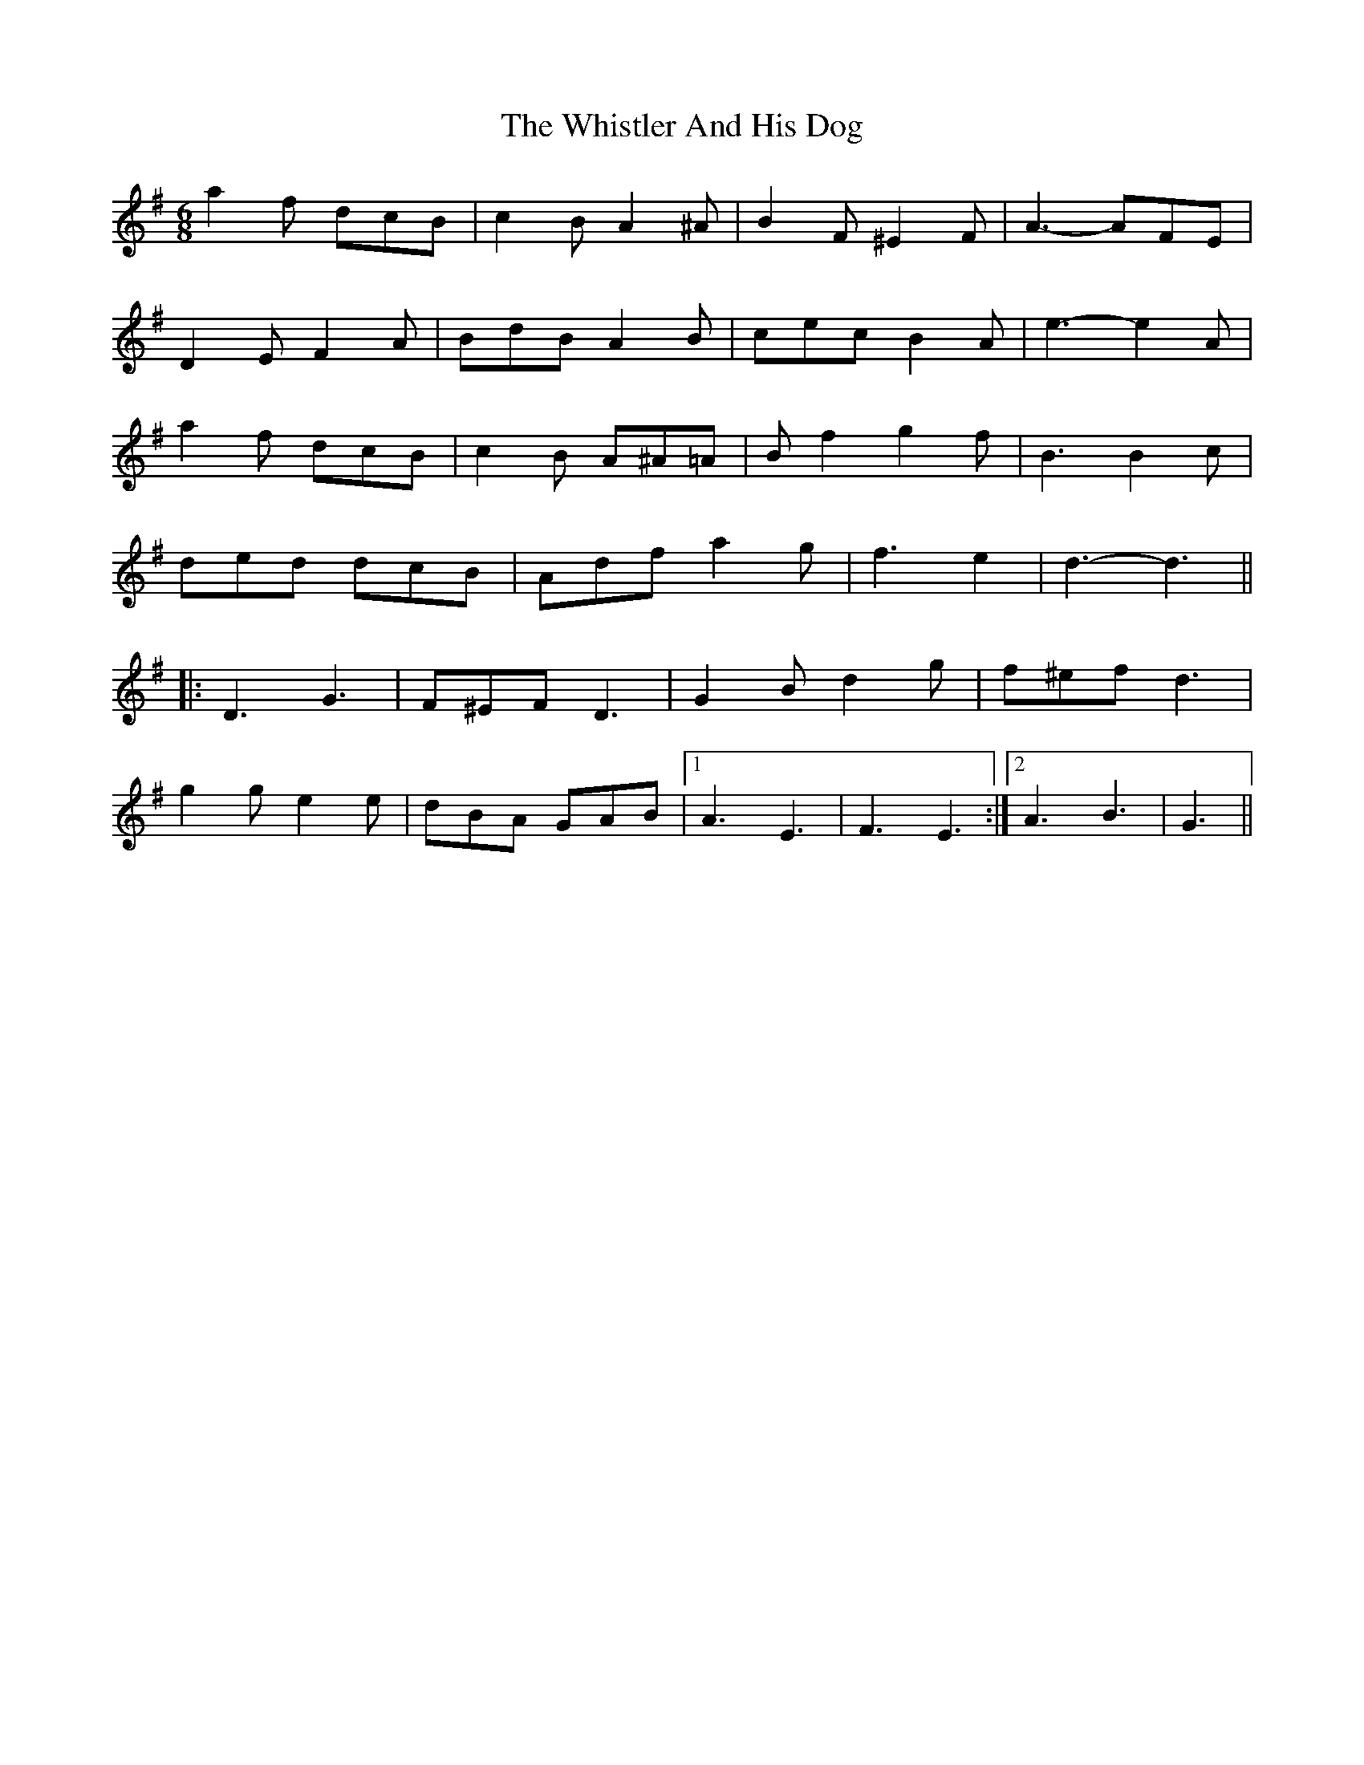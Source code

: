 X: 42681
T: Whistler And His Dog, The
R: jig
M: 6/8
K: Gmajor
a2 f dcB|c2 B A2 ^A|B2 F ^E2 F|A3- AFE|
D2 E F2 A|BdB A2 B|cec B2 A|e3- e2 A|
a2 f dcB|c2 B A^A=A|B f2 g2 f|B3 B2 c|
ded dcB|Adf a2 g|f3 e2|d3- d3||
|:D3 G3|F^EF D3|G2 B d2 g|f^ef d3|
g2 g e2 e|dBA GAB|1 A3 E3|F3 E3:|2 A3 B3|G3||

